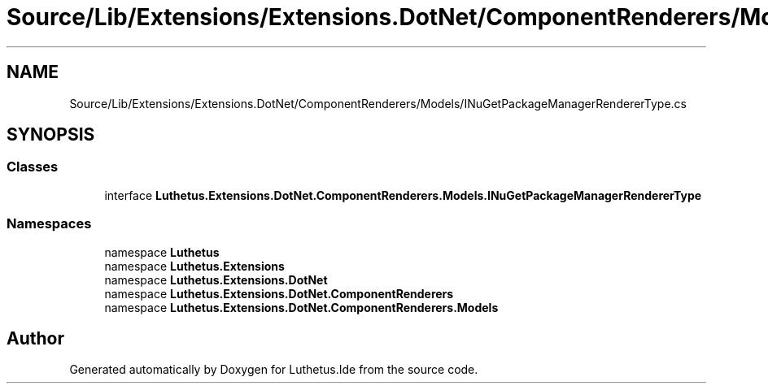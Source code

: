 .TH "Source/Lib/Extensions/Extensions.DotNet/ComponentRenderers/Models/INuGetPackageManagerRendererType.cs" 3 "Version 1.0.0" "Luthetus.Ide" \" -*- nroff -*-
.ad l
.nh
.SH NAME
Source/Lib/Extensions/Extensions.DotNet/ComponentRenderers/Models/INuGetPackageManagerRendererType.cs
.SH SYNOPSIS
.br
.PP
.SS "Classes"

.in +1c
.ti -1c
.RI "interface \fBLuthetus\&.Extensions\&.DotNet\&.ComponentRenderers\&.Models\&.INuGetPackageManagerRendererType\fP"
.br
.in -1c
.SS "Namespaces"

.in +1c
.ti -1c
.RI "namespace \fBLuthetus\fP"
.br
.ti -1c
.RI "namespace \fBLuthetus\&.Extensions\fP"
.br
.ti -1c
.RI "namespace \fBLuthetus\&.Extensions\&.DotNet\fP"
.br
.ti -1c
.RI "namespace \fBLuthetus\&.Extensions\&.DotNet\&.ComponentRenderers\fP"
.br
.ti -1c
.RI "namespace \fBLuthetus\&.Extensions\&.DotNet\&.ComponentRenderers\&.Models\fP"
.br
.in -1c
.SH "Author"
.PP 
Generated automatically by Doxygen for Luthetus\&.Ide from the source code\&.
